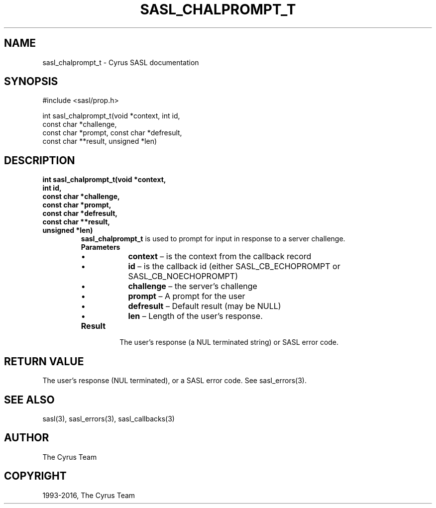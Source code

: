 .\" Man page generated from reStructuredText.
.
.TH "SASL_CHALPROMPT_T" "3" "February 18, 2022" "2.1.28" "Cyrus SASL"
.SH NAME
sasl_chalprompt_t \- Cyrus SASL documentation
.
.nr rst2man-indent-level 0
.
.de1 rstReportMargin
\\$1 \\n[an-margin]
level \\n[rst2man-indent-level]
level margin: \\n[rst2man-indent\\n[rst2man-indent-level]]
-
\\n[rst2man-indent0]
\\n[rst2man-indent1]
\\n[rst2man-indent2]
..
.de1 INDENT
.\" .rstReportMargin pre:
. RS \\$1
. nr rst2man-indent\\n[rst2man-indent-level] \\n[an-margin]
. nr rst2man-indent-level +1
.\" .rstReportMargin post:
..
.de UNINDENT
. RE
.\" indent \\n[an-margin]
.\" old: \\n[rst2man-indent\\n[rst2man-indent-level]]
.nr rst2man-indent-level -1
.\" new: \\n[rst2man-indent\\n[rst2man-indent-level]]
.in \\n[rst2man-indent\\n[rst2man-indent-level]]u
..
.SH SYNOPSIS
.sp
.nf
#include <sasl/prop.h>

int sasl_chalprompt_t(void *context, int id,
    const char *challenge,
    const char *prompt, const char *defresult,
    const char **result, unsigned *len)
.fi
.SH DESCRIPTION
.INDENT 0.0
.TP
.B int sasl_chalprompt_t(void *context,
.TP
.B int id,
.TP
.B const char *challenge,
.TP
.B const char *prompt,
.TP
.B const char *defresult,
.TP
.B const char **result,
.TP
.B unsigned *len)
\fBsasl_chalprompt_t\fP  is used to prompt for input in response to a server challenge.
.INDENT 7.0
.TP
.B Parameters
.INDENT 7.0
.IP \(bu 2
\fBcontext\fP – is the context from the callback record
.IP \(bu 2
\fBid\fP – is the callback id (either SASL_CB_ECHOPROMPT or  SASL_CB_NOECHOPROMPT)
.IP \(bu 2
\fBchallenge\fP – the server’s challenge
.IP \(bu 2
\fBprompt\fP – A prompt for the user
.IP \(bu 2
\fBdefresult\fP – Default result (may be NULL)
.IP \(bu 2
\fBlen\fP – Length of the user’s response.
.UNINDENT
.TP
.B Result
The user’s response (a NUL terminated string) or SASL error code.
.UNINDENT
.UNINDENT
.SH RETURN VALUE
.sp
The user’s response (NUL terminated), or a SASL error code. See sasl_errors(3)\&.
.SH SEE ALSO
.sp
sasl(3), sasl_errors(3), sasl_callbacks(3)
.SH AUTHOR
The Cyrus Team
.SH COPYRIGHT
1993-2016, The Cyrus Team
.\" Generated by docutils manpage writer.
.
